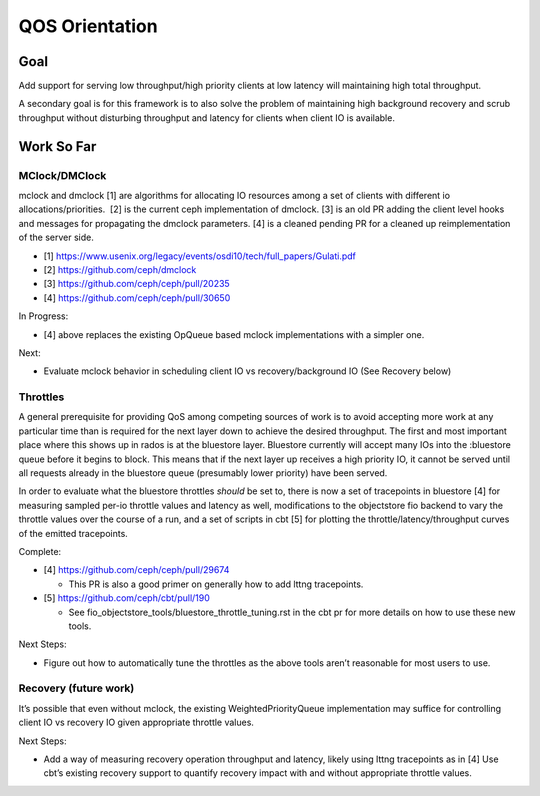 QOS Orientation
===============

Goal
----

Add support for serving low throughput/high priority clients at low latency
will maintaining high total throughput.

A secondary goal is for this framework is to also solve the problem of
maintaining high background recovery and scrub throughput without disturbing
throughput and latency for clients when client IO is available.

Work So Far
-----------

MClock/DMClock
~~~~~~~~~~~~~~

mclock and dmclock [1] are algorithms for allocating IO resources among a set
of clients with different io allocations/priorities.  [2] is the current ceph
implementation of dmclock.  [3] is an old PR adding the client level hooks
and messages for propagating the dmclock parameters. [4] is a cleaned pending
PR for a cleaned up reimplementation of the server side.

- [1] https://www.usenix.org/legacy/events/osdi10/tech/full_papers/Gulati.pdf
- [2] https://github.com/ceph/dmclock
- [3] https://github.com/ceph/ceph/pull/20235
- [4] https://github.com/ceph/ceph/pull/30650

In Progress:

- [4] above replaces the existing OpQueue based mclock implementations with a
  simpler one.

Next:

- Evaluate mclock behavior in scheduling client IO vs recovery/background IO
  (See Recovery below)

Throttles
~~~~~~~~~

A general prerequisite for providing QoS among competing sources of work is to
avoid accepting more work at any particular time than is required for the next
layer down to achieve the desired throughput.  The first and most important
place where this shows up in rados is at the bluestore layer.  Bluestore
currently will accept many IOs into the :bluestore queue before it begins to
block.  This means that if the next layer up receives a high priority IO, it
cannot be served until all requests already in the bluestore queue (presumably
lower priority) have been served.

In order to evaluate what the bluestore throttles *should* be set to, there is
now a set of tracepoints in bluestore [4] for measuring sampled per-io throttle
values and latency as well, modifications to the objectstore fio backend to
vary the throttle values over the course of a run, and a set of scripts in cbt
[5] for plotting the throttle/latency/throughput curves of the emitted
tracepoints.

Complete:

- [4] https://github.com/ceph/ceph/pull/29674

  * This PR is also a good primer on generally how to add lttng tracepoints.

- [5] https://github.com/ceph/cbt/pull/190

  * See fio_objectstore_tools/bluestore_throttle_tuning.rst in the cbt pr for
    more details on how to use these new tools.

Next Steps:

- Figure out how to automatically tune the throttles as the above tools aren’t reasonable for most users to use.

Recovery (future work)
~~~~~~~~~~~~~~~~~~~~~~

It’s possible that even without mclock, the existing WeightedPriorityQueue
implementation may suffice for controlling client IO vs recovery IO given
appropriate throttle values.

Next Steps:

- Add a way of measuring recovery operation throughput and latency, likely
  using lttng tracepoints as in [4] Use cbt’s existing recovery support to
  quantify recovery impact with and without appropriate throttle values.

